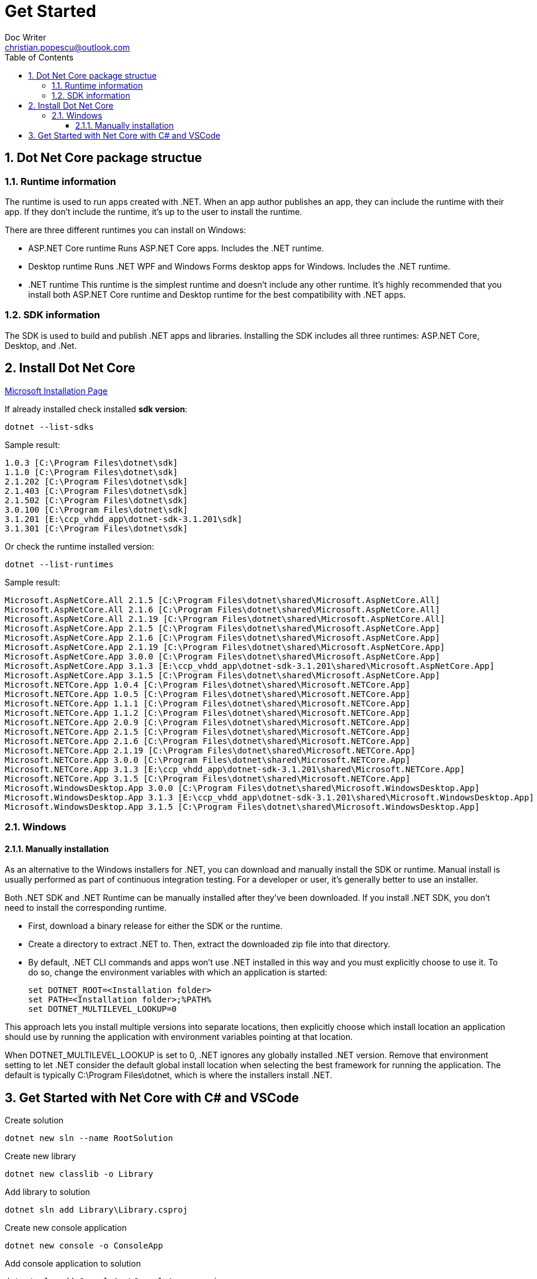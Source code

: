 = Get Started
Doc Writer <christian.popescu@outlook.com>
:sectnums:
:toc:
:toclevels: 5

== Dot Net Core package structue

=== Runtime information
The runtime is used to run apps created with .NET. When an app author publishes an app, they can include the runtime with their app. If they don't include the runtime, it's up to the user to install the runtime.

There are three different runtimes you can install on Windows:

* ASP.NET Core runtime
Runs ASP.NET Core apps. Includes the .NET runtime.

* Desktop runtime
Runs .NET WPF and Windows Forms desktop apps for Windows. Includes the .NET runtime.

* .NET runtime
This runtime is the simplest runtime and doesn't include any other runtime. It's highly recommended that you install both ASP.NET Core runtime and Desktop runtime for the best compatibility with .NET apps.

=== SDK information
The SDK is used to build and publish .NET apps and libraries. Installing the SDK includes all three runtimes: ASP.NET Core, Desktop, and .Net.

== Install Dot Net Core

https://docs.microsoft.com/en-us/dotnet/core/install/windows?tabs=net50[Microsoft Installation Page]

If already installed check installed *sdk version*:

    dotnet --list-sdks

Sample result:

    1.0.3 [C:\Program Files\dotnet\sdk]
    1.1.0 [C:\Program Files\dotnet\sdk]
    2.1.202 [C:\Program Files\dotnet\sdk]
    2.1.403 [C:\Program Files\dotnet\sdk]
    2.1.502 [C:\Program Files\dotnet\sdk]
    3.0.100 [C:\Program Files\dotnet\sdk]
    3.1.201 [E:\ccp_vhdd_app\dotnet-sdk-3.1.201\sdk]
    3.1.301 [C:\Program Files\dotnet\sdk]

Or check the runtime installed version:

    dotnet --list-runtimes

Sample result:

    Microsoft.AspNetCore.All 2.1.5 [C:\Program Files\dotnet\shared\Microsoft.AspNetCore.All]
    Microsoft.AspNetCore.All 2.1.6 [C:\Program Files\dotnet\shared\Microsoft.AspNetCore.All]
    Microsoft.AspNetCore.All 2.1.19 [C:\Program Files\dotnet\shared\Microsoft.AspNetCore.All]
    Microsoft.AspNetCore.App 2.1.5 [C:\Program Files\dotnet\shared\Microsoft.AspNetCore.App]
    Microsoft.AspNetCore.App 2.1.6 [C:\Program Files\dotnet\shared\Microsoft.AspNetCore.App]
    Microsoft.AspNetCore.App 2.1.19 [C:\Program Files\dotnet\shared\Microsoft.AspNetCore.App]
    Microsoft.AspNetCore.App 3.0.0 [C:\Program Files\dotnet\shared\Microsoft.AspNetCore.App]
    Microsoft.AspNetCore.App 3.1.3 [E:\ccp_vhdd_app\dotnet-sdk-3.1.201\shared\Microsoft.AspNetCore.App]
    Microsoft.AspNetCore.App 3.1.5 [C:\Program Files\dotnet\shared\Microsoft.AspNetCore.App]
    Microsoft.NETCore.App 1.0.4 [C:\Program Files\dotnet\shared\Microsoft.NETCore.App]
    Microsoft.NETCore.App 1.0.5 [C:\Program Files\dotnet\shared\Microsoft.NETCore.App]
    Microsoft.NETCore.App 1.1.1 [C:\Program Files\dotnet\shared\Microsoft.NETCore.App]
    Microsoft.NETCore.App 1.1.2 [C:\Program Files\dotnet\shared\Microsoft.NETCore.App]
    Microsoft.NETCore.App 2.0.9 [C:\Program Files\dotnet\shared\Microsoft.NETCore.App]
    Microsoft.NETCore.App 2.1.5 [C:\Program Files\dotnet\shared\Microsoft.NETCore.App]
    Microsoft.NETCore.App 2.1.6 [C:\Program Files\dotnet\shared\Microsoft.NETCore.App]
    Microsoft.NETCore.App 2.1.19 [C:\Program Files\dotnet\shared\Microsoft.NETCore.App]
    Microsoft.NETCore.App 3.0.0 [C:\Program Files\dotnet\shared\Microsoft.NETCore.App]
    Microsoft.NETCore.App 3.1.3 [E:\ccp_vhdd_app\dotnet-sdk-3.1.201\shared\Microsoft.NETCore.App]
    Microsoft.NETCore.App 3.1.5 [C:\Program Files\dotnet\shared\Microsoft.NETCore.App]
    Microsoft.WindowsDesktop.App 3.0.0 [C:\Program Files\dotnet\shared\Microsoft.WindowsDesktop.App]
    Microsoft.WindowsDesktop.App 3.1.3 [E:\ccp_vhdd_app\dotnet-sdk-3.1.201\shared\Microsoft.WindowsDesktop.App]
    Microsoft.WindowsDesktop.App 3.1.5 [C:\Program Files\dotnet\shared\Microsoft.WindowsDesktop.App]




=== Windows

==== Manually installation
As an alternative to the Windows installers for .NET, you can download and manually install the SDK or runtime. Manual install is usually performed as part of continuous integration testing. For a developer or user, it's generally better to use an installer.

Both .NET SDK and .NET Runtime can be manually installed after they've been downloaded. If you install .NET SDK, you don't need to install the corresponding runtime.

* First, download a binary release for either the SDK or the runtime.

* Create a directory to extract .NET to. Then, extract the downloaded zip file into that directory.

*   By default, .NET CLI commands and apps won't use .NET installed in this way and you must explicitly choose to use it. To do so, change the environment variables with which an application is started:

    set DOTNET_ROOT=<Installation folder>
    set PATH=<Installation folder>;%PATH%
    set DOTNET_MULTILEVEL_LOOKUP=0

This approach lets you install multiple versions into separate locations, then explicitly choose which install location an application should use by running the application with environment variables pointing at that location.

When DOTNET_MULTILEVEL_LOOKUP is set to 0, .NET ignores any globally installed .NET version. Remove that environment setting to let .NET consider the default global install location when selecting the best framework for running the application. The default is typically C:\Program Files\dotnet, which is where the installers install .NET.

== Get Started with Net Core with C# and VSCode

Create solution

	dotnet new sln --name RootSolution

Create new library

	dotnet new classlib -o Library
	
Add library to solution

	dotnet sln add Library\Library.csproj

Create new console application

	dotnet new console -o ConsoleApp

Add console application to solution

	dotnet sln add ConsoleApp\ConsoleApp.csproj

Add reference from console application to library

	dotnet add ConsoleApp\ConsoleApp.csproj reference Library\Library.csproj

Create new xUnit test project

    dotnet new xunit -o Library.Tests

Create new WPF Project
